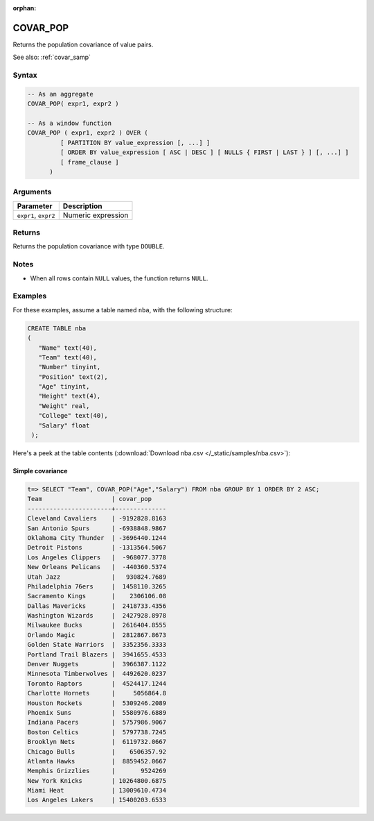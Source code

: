 :orphan:

.. _covar_pop:

**************************
COVAR_POP
**************************

Returns the population covariance of value pairs.

See also: :ref:`covar_samp`

Syntax
==========

.. code-block:: postgres

   -- As an aggregate
   COVAR_POP( expr1, expr2 )

   -- As a window function
   COVAR_POP ( expr1, expr2 ) OVER (   
            [ PARTITION BY value_expression [, ...] ]
            [ ORDER BY value_expression [ ASC | DESC ] [ NULLS { FIRST | LAST } ] [, ...] ]
            [ frame_clause ]
         )

Arguments
============

.. list-table:: 
   :widths: auto
   :header-rows: 1
   
   * - Parameter
     - Description
   * - ``expr1``, ``expr2``
     - Numeric expression

Returns
============

Returns the population covariance with type ``DOUBLE``.

Notes
=======

* When all rows contain ``NULL`` values, the function returns ``NULL``.


Examples
===========

For these examples, assume a table named ``nba``, with the following structure:

.. code-block:: postgres
   
   CREATE TABLE nba
   (
      "Name" text(40),
      "Team" text(40),
      "Number" tinyint,
      "Position" text(2),
      "Age" tinyint,
      "Height" text(4),
      "Weight" real,
      "College" text(40),
      "Salary" float
    );


Here's a peek at the table contents (:download:`Download nba.csv </_static/samples/nba.csv>`):

.. csv-table:: nba.csv
   :file: nba-t10.csv
   :widths: auto
   :header-rows: 1

Simple covariance
----------------------------

.. code-block:: psql

   t=> SELECT "Team", COVAR_POP("Age","Salary") FROM nba GROUP BY 1 ORDER BY 2 ASC;
   Team                   | covar_pop    
   -----------------------+--------------
   Cleveland Cavaliers    | -9192828.8163
   San Antonio Spurs      | -6938848.9867
   Oklahoma City Thunder  | -3696440.1244
   Detroit Pistons        | -1313564.5067
   Los Angeles Clippers   |  -968077.3778
   New Orleans Pelicans   |  -440360.5374
   Utah Jazz              |   930824.7689
   Philadelphia 76ers     |  1458110.3265
   Sacramento Kings       |    2306106.08
   Dallas Mavericks       |  2418733.4356
   Washington Wizards     |  2427928.8978
   Milwaukee Bucks        |  2616404.8555
   Orlando Magic          |  2812867.8673
   Golden State Warriors  |  3352356.3333
   Portland Trail Blazers |  3941655.4533
   Denver Nuggets         |  3966387.1122
   Minnesota Timberwolves |  4492620.0237
   Toronto Raptors        |  4524417.1244
   Charlotte Hornets      |     5056864.8
   Houston Rockets        |  5309246.2089
   Phoenix Suns           |  5580976.6889
   Indiana Pacers         |  5757986.9067
   Boston Celtics         |  5797738.7245
   Brooklyn Nets          |  6119732.0667
   Chicago Bulls          |    6506357.92
   Atlanta Hawks          |  8859452.0667
   Memphis Grizzlies      |       9524269
   New York Knicks        | 10264800.6875
   Miami Heat             | 13009610.4734
   Los Angeles Lakers     | 15400203.6533


